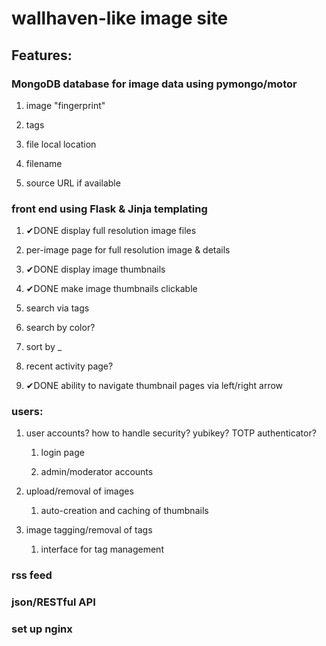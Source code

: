 * wallhaven-like image site
** Features:
*** MongoDB database for image data using pymongo/motor
**** image "fingerprint"
**** tags
**** file local location
**** filename
**** source URL if available
*** front end using Flask & Jinja templating
**** ✔DONE display full resolution image files
**** per-image page for full resolution image & details
**** ✔DONE display image thumbnails
**** ✔DONE make image thumbnails clickable
**** search via tags
**** search by color?
**** sort by _
**** recent activity page?
**** ✔DONE ability to navigate thumbnail pages via left/right arrow
*** users:
**** user accounts? how to handle security? yubikey? TOTP authenticator?
***** login page
***** admin/moderator accounts
**** upload/removal of images
***** auto-creation and caching of thumbnails
**** image tagging/removal of tags
***** interface for tag management
*** rss feed
*** json/RESTful API
*** set up nginx 
         
